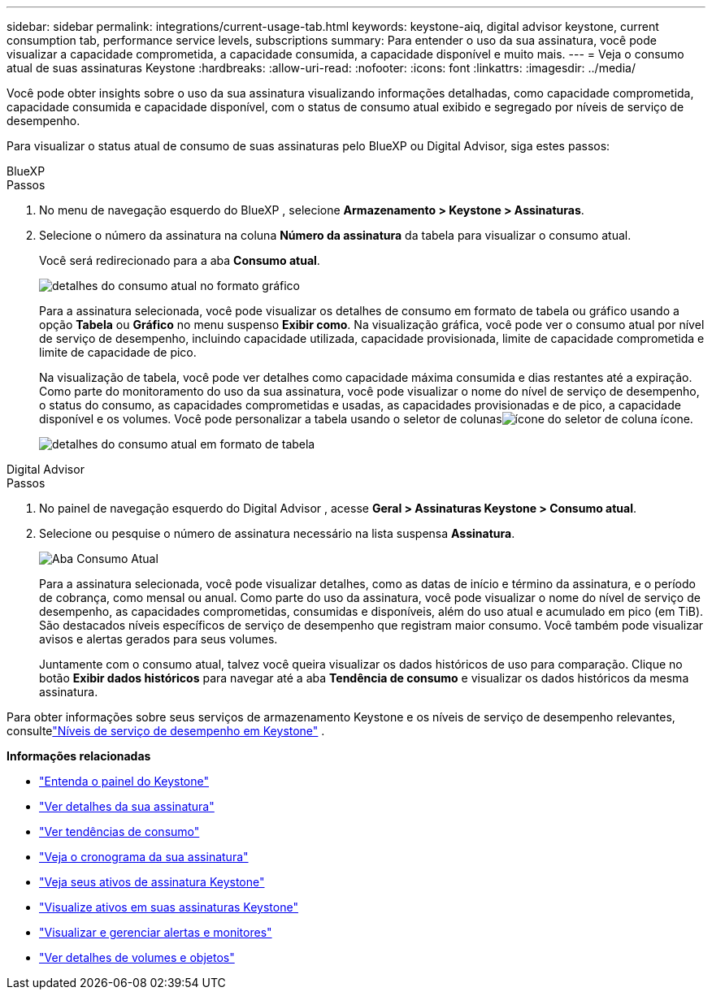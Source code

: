 ---
sidebar: sidebar 
permalink: integrations/current-usage-tab.html 
keywords: keystone-aiq, digital advisor keystone, current consumption tab, performance service levels, subscriptions 
summary: Para entender o uso da sua assinatura, você pode visualizar a capacidade comprometida, a capacidade consumida, a capacidade disponível e muito mais. 
---
= Veja o consumo atual de suas assinaturas Keystone
:hardbreaks:
:allow-uri-read: 
:nofooter: 
:icons: font
:linkattrs: 
:imagesdir: ../media/


[role="lead"]
Você pode obter insights sobre o uso da sua assinatura visualizando informações detalhadas, como capacidade comprometida, capacidade consumida e capacidade disponível, com o status de consumo atual exibido e segregado por níveis de serviço de desempenho.

Para visualizar o status atual de consumo de suas assinaturas pelo BlueXP ou Digital Advisor, siga estes passos:

[role="tabbed-block"]
====
.BlueXP
--
.Passos
. No menu de navegação esquerdo do BlueXP , selecione *Armazenamento > Keystone > Assinaturas*.
. Selecione o número da assinatura na coluna *Número da assinatura* da tabela para visualizar o consumo atual.
+
Você será redirecionado para a aba *Consumo atual*.

+
image:bxp-current-consumption-graph.png["detalhes do consumo atual no formato gráfico"]

+
Para a assinatura selecionada, você pode visualizar os detalhes de consumo em formato de tabela ou gráfico usando a opção *Tabela* ou *Gráfico* no menu suspenso *Exibir como*.  Na visualização gráfica, você pode ver o consumo atual por nível de serviço de desempenho, incluindo capacidade utilizada, capacidade provisionada, limite de capacidade comprometida e limite de capacidade de pico.

+
Na visualização de tabela, você pode ver detalhes como capacidade máxima consumida e dias restantes até a expiração.  Como parte do monitoramento do uso da sua assinatura, você pode visualizar o nome do nível de serviço de desempenho, o status do consumo, as capacidades comprometidas e usadas, as capacidades provisionadas e de pico, a capacidade disponível e os volumes.  Você pode personalizar a tabela usando o seletor de colunasimage:column-selector.png["ícone do seletor de coluna"] ícone.

+
image:bxp-current-consumption-table.png["detalhes do consumo atual em formato de tabela"]



--
.Digital Advisor
--
.Passos
. No painel de navegação esquerdo do Digital Advisor , acesse *Geral > Assinaturas Keystone > Consumo atual*.
. Selecione ou pesquise o número de assinatura necessário na lista suspensa *Assinatura*.
+
image:aiq-ks-dtls-4.png["Aba Consumo Atual"]

+
Para a assinatura selecionada, você pode visualizar detalhes, como as datas de início e término da assinatura, e o período de cobrança, como mensal ou anual.  Como parte do uso da assinatura, você pode visualizar o nome do nível de serviço de desempenho, as capacidades comprometidas, consumidas e disponíveis, além do uso atual e acumulado em pico (em TiB).  São destacados níveis específicos de serviço de desempenho que registram maior consumo.  Você também pode visualizar avisos e alertas gerados para seus volumes.

+
Juntamente com o consumo atual, talvez você queira visualizar os dados históricos de uso para comparação.  Clique no botão *Exibir dados históricos* para navegar até a aba *Tendência de consumo* e visualizar os dados históricos da mesma assinatura.



--
====
Para obter informações sobre seus serviços de armazenamento Keystone e os níveis de serviço de desempenho relevantes, consultelink:../concepts/service-levels.html["Níveis de serviço de desempenho em Keystone"] .

*Informações relacionadas*

* link:../integrations/dashboard-overview.html["Entenda o painel do Keystone"]
* link:../integrations/subscriptions-tab.html["Ver detalhes da sua assinatura"]
* link:../integrations/consumption-tab.html["Ver tendências de consumo"]
* link:../integrations/subscription-timeline.html["Veja o cronograma da sua assinatura"]
* link:../integrations/assets-tab.html["Veja seus ativos de assinatura Keystone"]
* link:../integrations/assets.html["Visualize ativos em suas assinaturas Keystone"]
* link:../integrations/monitoring-alerts.html["Visualizar e gerenciar alertas e monitores"]
* link:../integrations/volumes-objects-tab.html["Ver detalhes de volumes e objetos"]

